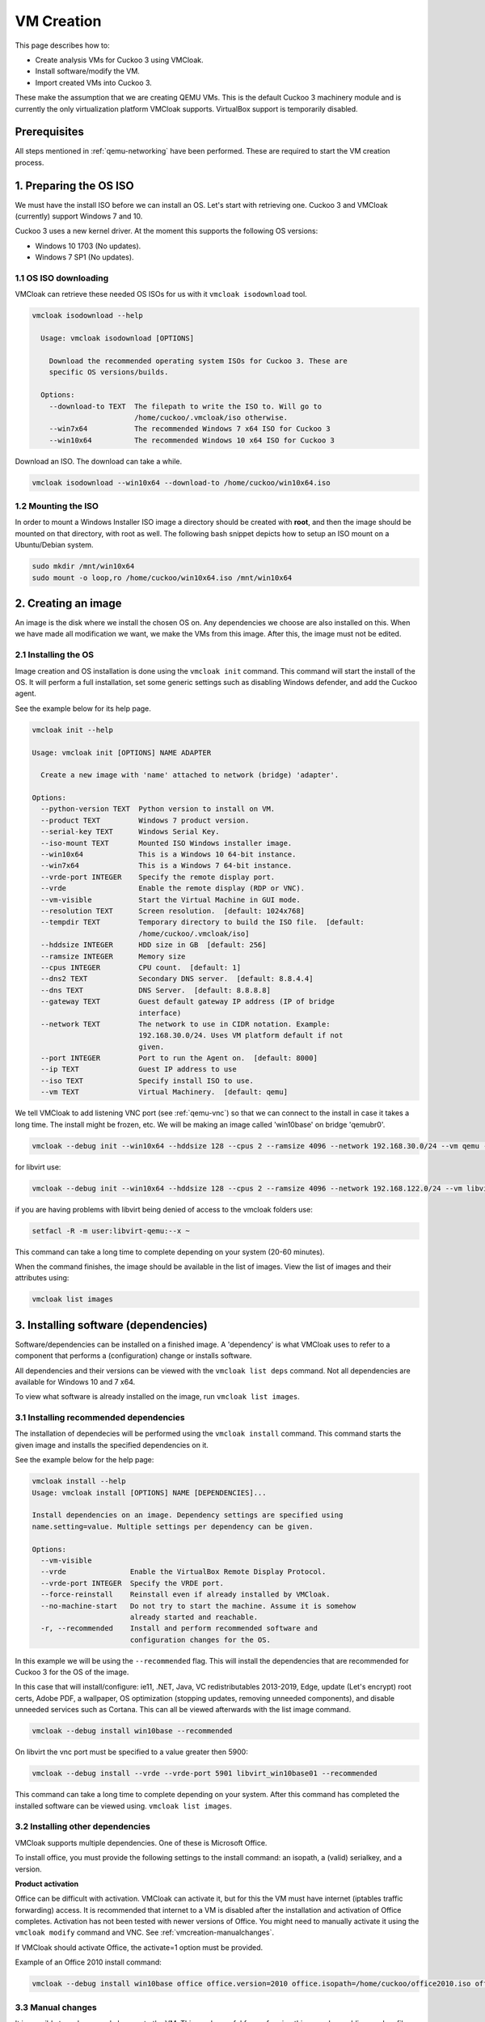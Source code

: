 VM Creation
===========

This page describes how to:

* Create analysis VMs for Cuckoo 3 using VMCloak.
* Install software/modify the VM.
* Import created VMs into Cuckoo 3.

These make the assumption that we are creating QEMU VMs. This is the default Cuckoo 3 machinery module and is currently
the only virtualization platform VMCloak supports. VirtualBox support is
temporarily disabled.

Prerequisites
-------------

All steps mentioned in :ref:`qemu-networking` have been performed. These are
required to start the VM creation process.

1. Preparing the OS ISO
-----------------------

We must have the install ISO before we can install an OS. Let's start with
retrieving one. Cuckoo 3 and VMCloak (currently) support Windows 7 and 10.

Cuckoo 3 uses a new kernel driver. At the moment this supports the following OS versions:

* Windows 10 1703 (No updates).
* Windows 7 SP1 (No updates).

1.1 OS ISO downloading
^^^^^^^^^^^^^^^^^^^^^^

VMCloak can retrieve these needed OS ISOs for us with it ``vmcloak isodownload`` tool.

.. code-block:: bash

  vmcloak isodownload --help

    Usage: vmcloak isodownload [OPTIONS]

      Download the recommended operating system ISOs for Cuckoo 3. These are
      specific OS versions/builds.

    Options:
      --download-to TEXT  The filepath to write the ISO to. Will go to
                          /home/cuckoo/.vmcloak/iso otherwise.
      --win7x64           The recommended Windows 7 x64 ISO for Cuckoo 3
      --win10x64          The recommended Windows 10 x64 ISO for Cuckoo 3

Download an ISO. The download can take a while.

.. code-block:: bash

  vmcloak isodownload --win10x64 --download-to /home/cuckoo/win10x64.iso


1.2 Mounting the ISO
^^^^^^^^^^^^^^^^^^^^

In order to mount a Windows Installer ISO image a directory should be created
with **root**, and then the image should be mounted on that directory, with
root as well. The following bash snippet depicts how to setup an ISO mount on
a Ubuntu/Debian system.

.. code-block:: bash

    sudo mkdir /mnt/win10x64
    sudo mount -o loop,ro /home/cuckoo/win10x64.iso /mnt/win10x64

2. Creating an image
--------------------

An image is the disk where we install the chosen OS on. Any dependencies we choose are also installed on this.
When we have made all modification we want, we make the VMs from this image. After this, the image must not be edited.

2.1 Installing the OS
^^^^^^^^^^^^^^^^^^^^^

Image creation and OS installation is done using the ``vmcloak init`` command.
This command will start the install of the OS. It will perform a full installation, set some generic settings
such as disabling Windows defender, and add the Cuckoo agent.

See the example below for its help page.

.. code-block:: bash

    vmcloak init --help

    Usage: vmcloak init [OPTIONS] NAME ADAPTER

      Create a new image with 'name' attached to network (bridge) 'adapter'.

    Options:
      --python-version TEXT  Python version to install on VM.
      --product TEXT         Windows 7 product version.
      --serial-key TEXT      Windows Serial Key.
      --iso-mount TEXT       Mounted ISO Windows installer image.
      --win10x64             This is a Windows 10 64-bit instance.
      --win7x64              This is a Windows 7 64-bit instance.
      --vrde-port INTEGER    Specify the remote display port.
      --vrde                 Enable the remote display (RDP or VNC).
      --vm-visible           Start the Virtual Machine in GUI mode.
      --resolution TEXT      Screen resolution.  [default: 1024x768]
      --tempdir TEXT         Temporary directory to build the ISO file.  [default:
                             /home/cuckoo/.vmcloak/iso]
      --hddsize INTEGER      HDD size in GB  [default: 256]
      --ramsize INTEGER      Memory size
      --cpus INTEGER         CPU count.  [default: 1]
      --dns2 TEXT            Secondary DNS server.  [default: 8.8.4.4]
      --dns TEXT             DNS Server.  [default: 8.8.8.8]
      --gateway TEXT         Guest default gateway IP address (IP of bridge
                             interface)
      --network TEXT         The network to use in CIDR notation. Example:
                             192.168.30.0/24. Uses VM platform default if not
                             given.
      --port INTEGER         Port to run the Agent on.  [default: 8000]
      --ip TEXT              Guest IP address to use
      --iso TEXT             Specify install ISO to use.
      --vm TEXT              Virtual Machinery.  [default: qemu]


We tell VMCloak to add listening VNC port (see :ref:`qemu-vnc`) so that we can connect to the install in case it takes a long time.
The install might be frozen, etc. We will be making an image called 'win10base' on bridge 'qemubr0'.

.. code-block:: bash

  vmcloak --debug init --win10x64 --hddsize 128 --cpus 2 --ramsize 4096 --network 192.168.30.0/24 --vm qemu --vrde --vrde-port 1 --ip 192.168.30.2 --iso-mount /mnt/win10x64 win10base qemubr0

for libvirt use:

.. code-block:: bash

   vmcloak --debug init --win10x64 --hddsize 128 --cpus 2 --ramsize 4096 --network 192.168.122.0/24 --vm libvirt --vrde --vrde-port -1 --ip 192.168.122.2 --iso-mount /mnt/win10x64 libvirt_win10base01 virbr0

if you are having problems with libvirt being denied of access to the vmcloak folders use:

.. code-block:: bash

   setfacl -R -m user:libvirt-qemu:--x ~

This command can take a long time to complete depending on your system (20-60 minutes).

When the command finishes, the image should be available in the list of images.
View the list of images and their attributes using:

.. code-block:: bash

  vmcloak list images


3. Installing software (dependencies)
-------------------------------------

Software/dependencies can be installed on a finished image. A 'dependency' is what VMCloak uses to refer to a
component that performs a (configuration) change or installs software.

All dependencies and their versions can be viewed with the ``vmcloak list deps`` command.
Not all dependencies are available for Windows 10 and 7 x64.

To view what software is already installed on the image, run ``vmcloak list images``.

3.1 Installing recommended dependencies
^^^^^^^^^^^^^^^^^^^^^^^^^^^^^^^^^^^^^^^

The installation of dependecies will be performed using the ``vmcloak install`` command.
This command starts the given image and installs the specified dependencies on it.

See the example below for the help page:

.. code-block:: bash

    vmcloak install --help
    Usage: vmcloak install [OPTIONS] NAME [DEPENDENCIES]...

    Install dependencies on an image. Dependency settings are specified using
    name.setting=value. Multiple settings per dependency can be given.

    Options:
      --vm-visible
      --vrde               Enable the VirtualBox Remote Display Protocol.
      --vrde-port INTEGER  Specify the VRDE port.
      --force-reinstall    Reinstall even if already installed by VMCloak.
      --no-machine-start   Do not try to start the machine. Assume it is somehow
                           already started and reachable.
      -r, --recommended    Install and perform recommended software and
                           configuration changes for the OS.

In this example we will be using the ``--recommended`` flag.
This will install the dependencies that are recommended for Cuckoo 3 for the OS of the image.

In this case that will install/configure: ie11, .NET, Java, VC redistributables 2013-2019, Edge,
update (Let's encrypt) root certs, Adobe PDF, a wallpaper, OS optimization (stopping updates,
removing unneeded components), and disable unneeded services such as Cortana. This can all be
viewed afterwards with the list image command.

.. code-block:: bash

  vmcloak --debug install win10base --recommended



On libvirt the vnc port must be specified to a value greater then 5900:

.. code-block:: bash

   vmcloak --debug install --vrde --vrde-port 5901 libvirt_win10base01 --recommended

This command can take a long time to complete depending on your system.
After this command has completed the installed software can be viewed using. ``vmcloak list images``.

3.2 Installing other dependencies
^^^^^^^^^^^^^^^^^^^^^^^^^^^^^^^^^

VMCloak supports multiple dependencies. One of these is Microsoft Office.

To install office, you must provide the following settings to the install command: an isopath, a (valid) serialkey, and a version.

**Product activation**

Office can be difficult with activation. VMCloak can activate it, but for this the VM must have internet (iptables traffic forwarding) access.
It is recommended that internet to a VM is disabled after the installation and activation of Office completes.
Activation has not been tested with newer versions of Office. You might need to manually activate it using the ``vmcloak modify`` command and VNC. See :ref:`vmcreation-manualchanges`.

If VMCloak should activate Office, the activate=1 option must be provided.

Example of an Office 2010 install command:

.. code-block:: bash

    vmcloak --debug install win10base office office.version=2010 office.isopath=/home/cuckoo/office2010.iso office.serialkey=XXXXX-XXXXX-XXXXX-XXXXX-XXXXX office.activate=1


.. _vmcreation-manualchanges:

3.3 Manual changes
^^^^^^^^^^^^^^^^^^

It is possible to make manual changes to the VM. This can be useful for performing things such as adding random files,
verifying everything meets your requirements, etc. This step can be skipped if there is nothing that needs to be done.

To do this, we use the ``vmcloak modify`` command. This starts the image and waits for it to be shut down.
The ``--vrde`` in combination with ``--vrde-port`` <vnc port offset> arguments can be used to enable VNC. QEMU adds 5900 to the port specified.
So that means that ``--vrde-port 1`` will result in the VNC port being 5901.

See the help page example below:

.. code-block:: bash

    vmcloak modify --help
    Usage: vmcloak modify [OPTIONS] NAME

      Start the given image name to apply manual changes

    Options:
      --vm-visible
      --vrde               Enable the VirtualBox Remote Display Protocol.
      --vrde-port INTEGER  Specify the VRDE port.
      --iso-path TEXT      Path to an iso file to attach as a drive to the
                           machine.

4. Snapshot creation
--------------------

We are creating the actual analysis VMs in this step. We do this with the ``vmcloak snapshot``.
This command will create one or more VMs that each have their own name, IP, disk, and a memory snapshot made of a
running VM with the correct IP. The disk, memory snapshot, and VM info JSON file are stored in a directory named after
the VM in ``VMCLOAKCWD/vms/<virtual machinery>/<name>``

**VM JSON file**

The VM json file contains the VM specifications and exact QEMU startup arguments. You can add extra arguments here if needed.
Be careful with this, as changing devices (or their buses) can break the memory snapshot.

Previously created snapshots can be listed with the ``vmcloak list snapshot`` command.

See the help page example below:

.. code-block:: bash

    vmcloak snapshot --help
    Usage: vmcloak snapshot [OPTIONS] NAME VMNAME [IP]

      Create one or more snapshots from an image

    Options:
      --resolution TEXT    Screen resolution.
      --ramsize INTEGER    Amount of virtual memory to assign. Same as image if
                           not specified.
      --cpus INTEGER       Amount of CPUs to assign. Same as image if not
                           specified.
      --hostname TEXT      Hostname for this VM.
      --vm-visible         Start the Virtual Machine in GUI mode.
      --count INTEGER      The amount of snapshots to make.  [default: 1]
      --vrde               Enable the VirtualBox Remote Display Protocol.
      --vrde-port INTEGER  Specify the VRDE port.
      --interactive        Enable interactive snapshot mode.
      --nopatch            Do not patch the image to be able to load Threemon

In this example we will create 5 snapshots with the same amount of ram and cpus as the image.
To do this, the ``--count`` argument is used. VMCloak will automatically increment VM names and IPs.
VMCloak will only use IPs that are not in use by other images/snapshots yet. It keeps track of this because it remembers
what ``--network`` was specified at image creation.

The snapshot command will perform final changes on the image such as patching Windows.
This patching is required so Cuckoo 3 can load its kernel monitor.

.. code-block:: bash

  vmcloak --debug snapshot --count 5 win10base win10vm_ 192.168.30.10

On libvirt the vnc port must be specified to a value greater then 5900:

.. code-block:: bash

  vmcloak -d snapshot --vrde --vrde-port 5901 --count 3 libvirt_win10base01 libvirt_win10vm_ 192.168.122.10

The command will take a while. It will boot the image, change its IP and hostname, reboot and make a snapshot. And it does this for
every snapshot.

5. VM importing in Cuckoo 3.
----------------------------

Cuckoo 3 can, as of now, import QEMU VMs (but not libvirt VMs) created by VMCloak. So we do not have to manually
edit configs or add them one by one.

To do this, Cuckoo 3 needs to know the path where the VM files are stored. It uses a
JSON file to retrieve all information about each VM. The VMs are stored in the VMCLOAKCWD.
This is located at ``$USERHOME/.vmcloak``. VMs are in the child dir ``vms/<virtual machinery name``.

That means the VMs we created are located in ``$USERHOME/.vmcloak/vms/qemu``.

First, verify your VMs were all created.

.. code-block:: bash

    vmcloak list snapshots
    win10base 192.168.30.2(qemubr0) (QEMU)
    - win10vm_1 192.168.30.10
    - win10vm_2 192.168.30.11
    - win10vm_3 192.168.30.12
    - win10vm_4 192.168.30.13
    - win10vm_5 192.168.30.14

The importing to Cuckoo will do done using Cuckoo's ``cuckoo machine import`` command.
See its help page below

.. code-block:: bash

    cuckoo machine import --help
    Usage: cuckoo machine import [OPTIONS] MACHINERY_NAME VMS_PATH [MACHINE_NAMES]...

    Import all or 'machine names' from the specified VMCloak vms path to the
    specified machinery module.


We need to run the following command to tell Cuckoo to import the VMs. In this example our user is called 'cuckoo'.

.. code-block:: bash

  cuckoo machine import qemu /home/cuckoo/.vmcloak/vms/qemu

After this command, you might also want to remove the example VM, so that Cuckoo can be started.

.. code-block::

  cuckoo machine delete qemu example1

The VMs are now usable by Cuckoo 3. Cuckoo does need to be restarted to discover them.

